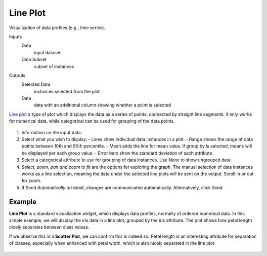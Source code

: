 Line Plot
=========

Visualization of data profiles (e.g., time series).

Inputs
    Data
        input dataset
    Data Subset
        subset of instances

Outputs
    Selected Data
        instances selected from the plot
    Data
        data with an additional column showing whether a point is selected


`Line plot <https://en.wikipedia.org/wiki/Line_chart>`_ a type of plot which displays the data as a series of points, connected by straight line segments. It only works for numerical data, while categorical can be used for grouping of the data points.

.. figure:: images/LinePlot-stamped.png

1. Information on the input data.
2. Select what you wish to display:
   - Lines show individual data instances in a plot.
   - Range shows the range of data points between 10th and 90th percentile.
   - Mean adds the line for mean value. If group by is selected, means will be displayed per each group value.
   - Error bars show the standard deviation of each attribute.
3. Select a categorical attribute to use for grouping of data instances. Use None to show ungrouped data.
4. *Select, zoom, pan and zoom to fit* are the options for exploring the graph. The manual selection of data instances works as a line selection, meaning the data under the selected line plots will be sent on the output. Scroll in or out for zoom.
5. If *Send Automatically* is ticked, changes are communicated automatically. Alternatively, click *Send*.

Example
-------

**Line Plot** is a standard visualization widget, which displays data profiles, normally of ordered numerical data. In this simple example, we will display the *iris* data in a line plot, grouped by the iris attribute. The plot shows how petal length nicely separates between class values.

If we observe this in a **Scatter Plot**, we can confirm this is indeed so. Petal length is an interesting attribute for separation of classes, especially when enhanced with petal width, which is also nicely separated in the line plot.

.. figure:: images/LinePlot-Example.png
